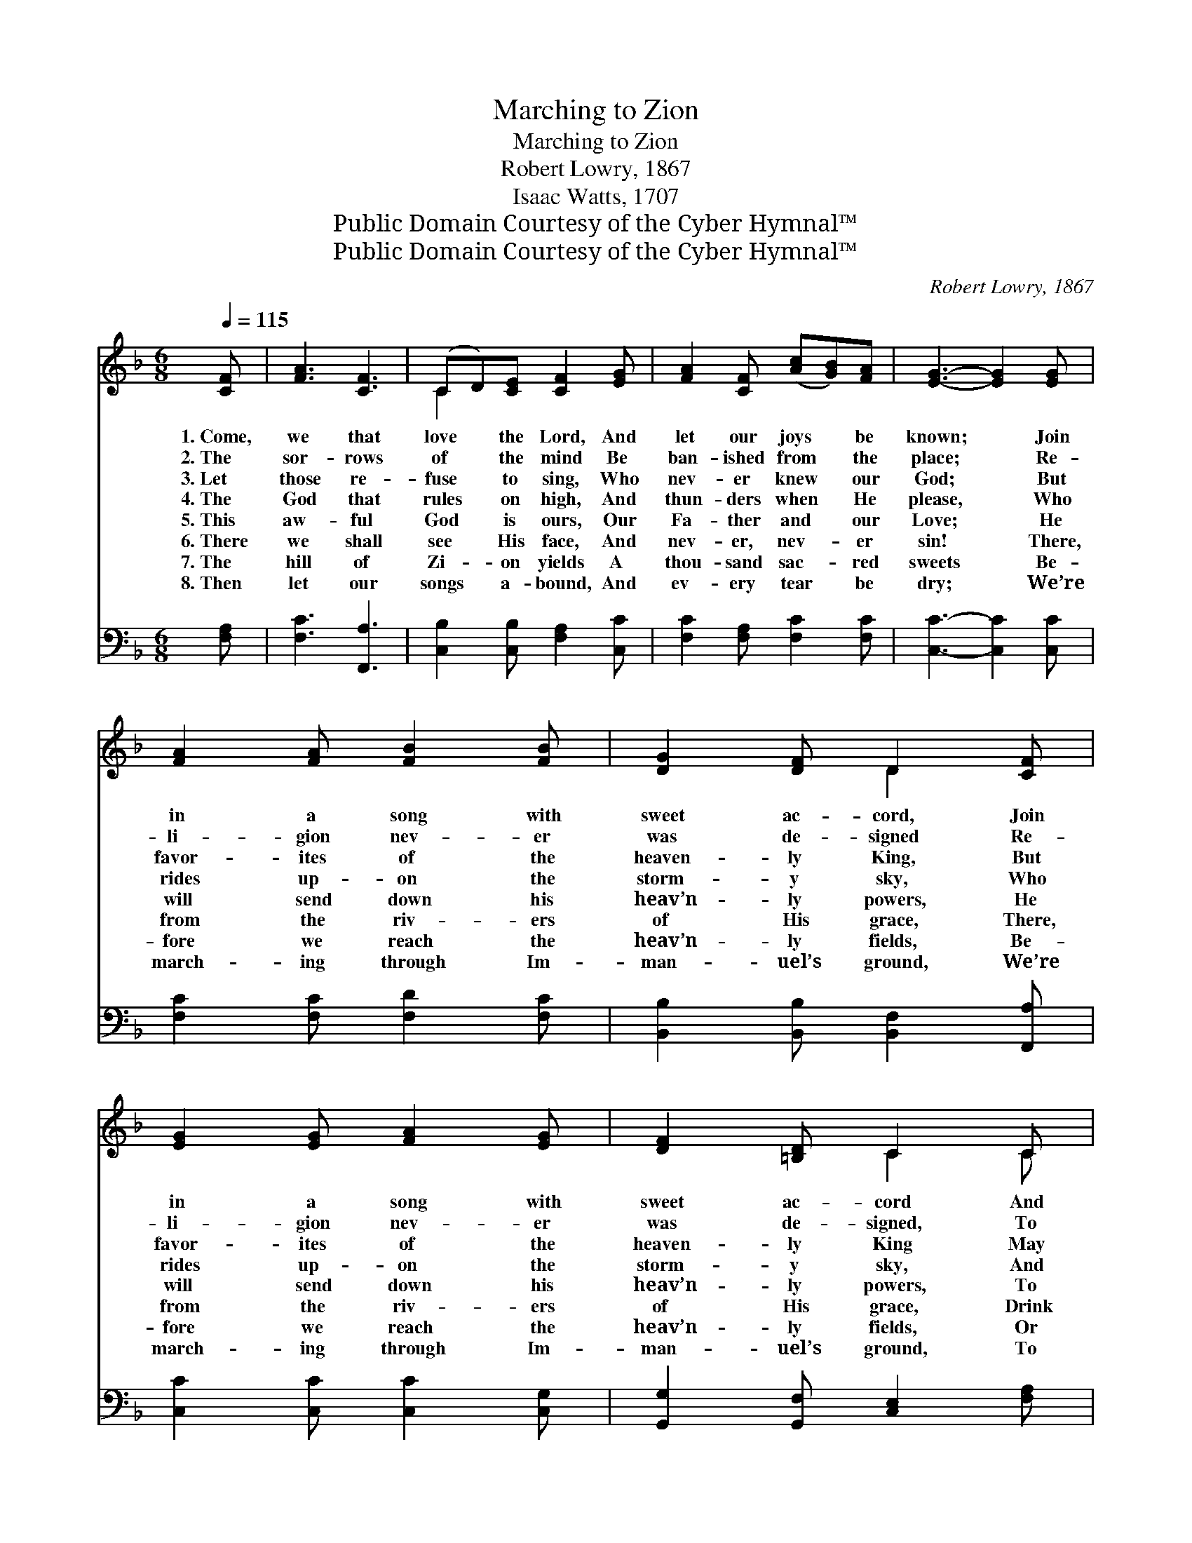 X:1
T:Marching to Zion
T:Marching to Zion
T:Robert Lowry, 1867
T:Isaac Watts, 1707
T:Public Domain Courtesy of the Cyber Hymnal™
T:Public Domain Courtesy of the Cyber Hymnal™
C:Robert Lowry, 1867
Z:Public Domain
Z:Courtesy of the Cyber Hymnal™
%%score ( 1 2 ) 3
L:1/8
Q:1/4=115
M:6/8
K:F
V:1 treble 
V:2 treble 
V:3 bass 
V:1
 [CF] | [FA]3 [CF]3 | (CD)[CE] [CF]2 [EG] | [FA]2 [CF] ([Ac][GB])[FA] | [EG]3- [EG]2 [EG] | %5
w: 1.~Come,|we that|love * the Lord, And|let our joys * be|known; * Join|
w: 2.~The|sor- rows|of * the mind Be|ban- ished from * the|place; * Re-|
w: 3.~Let|those re-|fuse * to sing, Who|nev- er knew * our|God; * But|
w: 4.~The|God that|rules * on high, And|thun- ders when * He|please, * Who|
w: 5.~This|aw- ful|God * is ours, Our|Fa- ther and * our|Love; * He|
w: 6.~There|we shall|see * His face, And|nev- er, nev- * er|sin! * There,|
w: 7.~The|hill of|Zi- * on yields A|thou- sand sac- * red|sweets * Be-|
w: 8.~Then|let our|songs * a- bound, And|ev- ery tear * be|dry; * We’re|
 [FA]2 [FA] [FB]2 [FB] | [DG]2 [DF] D2 [CF] | [EG]2 [EG] [FA]2 [EG] | [DF]2 [=B,D] C2 C | %9
w: in a song with|sweet ac- cord, Join|in a song with|sweet ac- cord And|
w: li- gion nev- er|was de- signed Re-|li- gion nev- er|was de- signed, To|
w: favor- ites of the|heaven- ly King, But|favor- ites of the|heaven- ly King May|
w: rides up- on the|storm- y sky, Who|rides up- on the|storm- y sky, And|
w: will send down his|heav’n- ly powers, He|will send down his|heav’n- ly powers, To|
w: from the riv- ers|of His grace, There,|from the riv- ers|of His grace, Drink|
w: fore we reach the|heav’n- ly fields, Be-|fore we reach the|heav’n- ly fields, Or|
w: march- ing through Im-|man- uel’s ground, We’re|march- ing through Im-|man- uel’s ground, To|
 [CF]3 [EG]3 | [FA]2 [Ac] [GB]2 [DG] | [CF]2 [CF] [CG]2 [CE] | [CF]3- [CF]2 ||"^Refrain" [FA] | %14
w: thus sur-|round the throne, And|thus sur- round the|throne. *||
w: make our|plea- sures less, To|make our plea- sures|less. *||
w: speak their|joys a- broad, May|speak their joys a-|broad. *||
w: man- ag-|es the seas, And|man- ag- es the|seas. *||
w: car- ry|us a- bove, To|car- ry us a-|bove. *||
w: end- less|plea- sures in, Drink|end- less plea- sures|in. *|We’re|
w: walk the|gold- en streets, Or|walk the gold- en|streets. *||
w: fair- er|worlds on high, To|fair- er worlds on|high. *||
 [Ac]3 [FA]2 [FA] | [FA]3 [CF]3 | [FA]>[CG][CF] [Fc]>[FB][FA] | [EG]3 [Ec]2 [GB] | %18
w: ||||
w: ||||
w: ||||
w: ||||
w: ||||
w: march- ing to|Zi- on,|Beau- ti- ful, beau- ti- ful|Zi- on; We’re|
w: ||||
w: ||||
 [FA]2 [FA] [FA][FB][Fc] | [Fd]3 (dc)[GB] | [FA]>[FA][FA] [EG]<[EG][EG] | F4- F |] %22
w: ||||
w: ||||
w: ||||
w: ||||
w: ||||
w: march- ing up- ward to|Zi- on, * The|beau- ti- ful ci- ty of|God. *|
w: ||||
w: ||||
V:2
 x | x6 | C2 x4 | x6 | x6 | x6 | x3 D2 x | x6 | x3 C2 C | x6 | x6 | x6 | x5 || x | x6 | x6 | x6 | %17
 x6 | x6 | x3 dc x | x6 | F4- F |] %22
V:3
 [F,A,] | [F,C]3 [F,,A,]3 | [C,B,]2 [C,B,] [F,A,]2 [C,C] | [F,C]2 [F,A,] [F,C]2 [F,C] | %4
 [C,C]3- [C,C]2 [C,C] | [F,C]2 [F,C] [F,D]2 [F,C] | [B,,B,]2 [B,,B,] [B,,F,]2 [F,,A,] | %7
 [C,C]2 [C,C] [C,C]2 [C,G,] | [G,,G,]2 [G,,F,] [C,E,]2 [F,A,] | [F,A,]2 [F,A,] [C,C]2 [C,C] | %10
 [F,C]2 [F,C] [B,,D]2 [B,,B,] | [C,A,]3 [C,B,]3 | [F,,A,]3- [F,,A,]2 || [F,C] | %14
 [F,C]2 [F,C] [F,C]2 [F,C] | [F,C]3 [F,A,]3 | [F,C]>[F,B,][F,A,] [F,A,]>[F,D][F,C] | %17
 [C,C]3 [C,G,]2 [C,C] | [F,C]2 [F,C] [F,C][F,B,][F,A,] | [B,,B,]2 [B,,B,] ([B,,B,][A,,C])[B,,D] | %20
 [C,C]>[C,C][C,C] [C,B,]<[C,B,][C,B,] | [F,,A,]4- [F,,A,] |] %22

